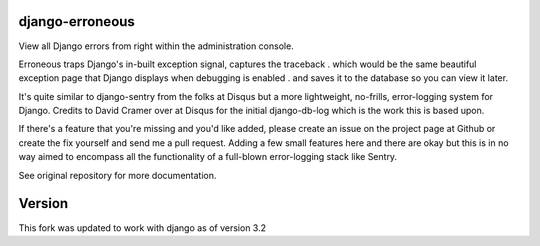 ============
django-erroneous
============

View all Django errors from right within the administration console.

Erroneous traps Django's in-built exception signal, captures the traceback . which would be the same beautiful exception page that Django displays when debugging is enabled . and saves it to the database so you can view it later.

It's quite similar to django-sentry from the folks at Disqus but a more lightweight, no-frills, error-logging system for Django. Credits to David Cramer over at Disqus for the initial django-db-log which is the work this is based upon.

If there's a feature that you're missing and you'd like added, please create an issue on the project page at Github or create the fix yourself and send me a pull request. Adding a few small features here and there are okay but this is in no way aimed to encompass all the functionality of a full-blown error-logging stack like Sentry.

See original repository for more documentation.

============
Version
============
This fork was updated to work with django as of version 3.2